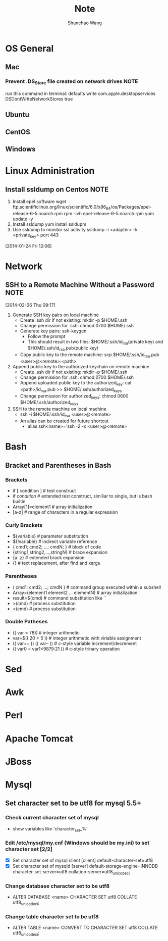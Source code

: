#+TITLE:	Note
#+AUTHOR:	Shunchao Wang
* OS General
** Mac
*** Prevent .DS_Store file created on network drives                 :NOTE:
 run this command in terminal:
 defaults write com.apple.desktopservices DSDontWriteNetworkStores true
** Ubuntu
** CentOS
** Windows
* Linux Administration
** Install ssldump on Centos                                          :NOTE:
1. Install epel software
     wget ftp.scientificlinux.org/linux/scientific/6.0/x86_64/os/Packages/epel-release-6-5.noarch.rpm
     rpm -ivh epel-release-6-5.noarch.rpm
     yum update -y
2. Install ssldump
     yum install ssldupm
3. Use ssldump to monitor ssl activity
      ssldump -i <adapter> -k <private_key> port 443
[2014-01-24 Fri 12:06]
* Network
** SSH to a Remote Machine Without a Password                          :NOTE:
  [2014-02-06 Thu 09:17]
1. Generate SSH key pairs on local machine
   - Create .ssh dir if not existing: mkdir -p $HOME/.ssh
   - Change permission for .ssh: chmod 0700 $HOME/.ssh
   - Generate key pairs: ssh-keygen
     + Follow the prompt
     + This should result in two files: $HOME/.ssh/id_rsa(private
       key) and $HOME/.ssh/id_rsa.pub(public key)
   - Copy public key to the remote machine: scp $HOME/.ssh/id_rsa.pub <user>@<remote>:<path>
2. Append public key to the authorized keychain on remote machine
   - Create .ssh dir if not existing: mkdir -p $HOME/.ssh
   - Change permission for .ssh: chmod 0700 $HOME/.ssh
   - Append uploaded public key to the authorized_key: cat
     <path>/id_rsa.pub >> $HOME/.ssh/authorized_keys
   - Change permission for authorized_keys: chmod 0600 $HOME/.ssh/authorized_keys
3. SSH to the remote machine on local machine
   - ssh -i $HOME/.ssh/id_rsa <user>@<remote>
   - An alias can be created for future shortcut
     + alias ssh<name>='ssh -2 -x <user>@<remote>
* Bash
** Bracket and Parentheses in Bash
*** Brackets
- if [ condition ] # test construct
- if [[ condition ]] # extended test construct, similiar to single,
  but is bash builtin
- Array[1]=element1 # array initialization
- [a-z] # range of characters in a regular expression
*** Curly Brackets
- ${variable} # parameter substitution
- ${!variable} # indirect variable reference
- { cmd1; cmd2; ...; cmdN; } # block of code
- {string1,string2,...,stringN} # brace expansion
- {a..z} # extended brack expansion
- {} # text replacement, after find and xargs
*** Parentheses
- ( cmd1; cmd2; ...; cmdN ) # command group executed within a subshell
- Array=(element1 element2 ... elementN) # array initialization
- result=$(cmd) # command substitution like ``
- >(cmd) # process substitution
- <(cmd) # process substitution
*** Double Patheses
- (( var = 78)) # integer arithmetic
- var=$(( 20 + 5 )) # integer arithmetic with viriable assignment
- (( var++ )) (( var-- )) # c-style variable increment/decrement
- (( var0 = var1<98?9:21 )) # c-style trinary operation
* Sed
* Awk
* Perl
* Apache Tomcat
* JBoss
* Mysql
** Set character set to be utf8 for mysql 5.5+
*** Check current character set of mysql
- show variables like 'character_set_%'
*** Edit /etc/mysql/my.cnf (Windows should be my.ini) to set character set [2/2]
- [X] Set character set of mysql client
      [client]
      default-character-set=utf8
- [X] Set character set of mysqld
      [server]
      default-storage-engine=INNODB
      character-set-server=utf8
      collation-server=utf8_unicode_ci
*** Change database character set to be utf8
- ALTER DATABASE <name> CHARACTER SET utf8 COLLATE utf8_unicode_ci;
*** Change table character set to be utf8
- ALTER TABLE <name> CONVERT TO CHARACTER SET utf8 COLLATE
  utf8_unicode_ci;
